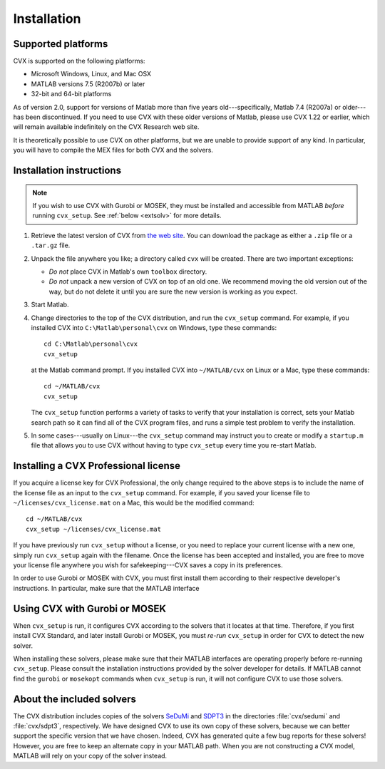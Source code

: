 .. index::
	single: Installation
	single: CVX; installing

.. _install:

============
Installation
============
	
Supported platforms
-------------------

.. index::
	single: Platforms
	single: Matlab; versions
	single: Windows
	single: Linux
	single: Mac

CVX is supported on the following platforms:

* Microsoft Windows, Linux, and Mac OSX
* MATLAB versions 7.5 (R2007b) or later
* 32-bit and 64-bit platforms

As of version 2.0, support for versions of Matlab more than five years old---specifically,
Matlab 7.4 (R2007a) or older---has been discontinued. If you need to use CVX with these 
older versions of Matlab, please use CVX 1.22 or earlier, which will remain available
indefinitely on the CVX Research web site.

It is theoretically possible to use CVX on other platforms, but we are
unable to provide support of any kind. In particular, you will have to compile 
the MEX files for both CVX and the solvers.

Installation instructions
-------------------------

.. index:: cvx_setup

.. note ::

	If you wish to use CVX with Gurobi or MOSEK, they must be installed and accessible
	from MATLAB *before* running ``cvx_setup``. See :ref:`below <extsolv>` for more details.

1. Retrieve the latest version of CVX from `the web site <http://cvxr.com/cvx/download>`_.
   You can download the package as either a ``.zip`` file or a ``.tar.gz`` file.
   
2. Unpack the file anywhere you like; a directory called ``cvx`` will be
   created. There are two important exceptions: 
   
   - *Do not* place CVX in Matlab's own ``toolbox`` directory.
   - *Do not* unpack a new version of CVX on top of an old one. We recommend moving the
     old version out of the way, but do not delete it until you are sure the new 
     version is working as you expect.

3. Start Matlab.

4. Change directories to the top of the CVX distribution, and run  the ``cvx_setup``
   command. For example, if you installed CVX into ``C:\Matlab\personal\cvx`` on
   Windows, type these commands:

   ::

       cd C:\Matlab\personal\cvx
       cvx_setup

   at the Matlab command prompt. If you installed CVX into
   ``~/MATLAB/cvx`` on Linux or a Mac, type these commands:
   
   ::

       cd ~/MATLAB/cvx
       cvx_setup
       
   The ``cvx_setup`` function performs a variety of tasks to verify that your 
   installation is correct, sets your Matlab search path so it can find all of the CVX 
   program files, and runs a simple test problem to verify the installation.       
       
5. In some cases---usually on Linux---the ``cvx_setup`` command may instruct you to 
   create or modify a ``startup.m`` file that allows you to use CVX without having
   to type ``cvx_setup`` every time you re-start Matlab.

.. index:: License; installing

Installing a CVX Professional license
--------------------------------------

If you acquire a license key for CVX Professional, the only change required to the above
steps is to include the name of the license file as an input to the ``cvx_setup`` command.
For example, if you saved your license file to ``~/licenses/cvx_license.mat`` on a Mac,
this would be the modified command:

::

       cd ~/MATLAB/cvx
       cvx_setup ~/licenses/cvx_license.mat
       
If you have previously run ``cvx_setup`` without a license, or you need to replace your
current license with a new one, simply run ``cvx_setup`` again with the filename.
Once the license has been accepted and installed, you are free to move your license 
file anywhere you wish for safekeeping---CVX saves a copy in its preferences.

In order to use Gurobi or MOSEK with CVX, you must first install them according to
their respective developer's instructions. In particular, make sure that the MATLAB
interface 

.. index::
	single: SeDuMi
	single: Solvers; SeDuMi
	single: SDPT3
	single: Solvers; SDPT3
	single: Solvers; included
	single: Solvers
	
.. _extsolv:

Using CVX with Gurobi or MOSEK
-------------------------------

When ``cvx_setup`` is run, it configures CVX according to the solvers that it locates
at that time. Therefore, if you first install CVX Standard, and later install Gurobi
or MOSEK, you must *re-run* ``cvx_setup`` in order for CVX to detect the new solver.

When installing these solvers, please make sure that their MATLAB interfaces are 
operating properly before re-running ``cvx_setup``. Please consult the installation
instructions provided by the solver developer for details. If MATLAB cannot find the
``gurobi`` or ``mosekopt`` commands when ``cvx_setup`` is run, it will not configure
CVX to use those solvers.

About the included solvers
---------------------------

The CVX distribution includes copies of the solvers 
`SeDuMi <http://sedumi.ie.lehigh.edu/>`_
and 
`SDPT3 <http://www.math.nus.edu.sg/~mattohkc/sdpt3.html>`_
in the directories :file:`cvx/sedumi` and :file:`cvx/sdpt3`, respectively. We have
designed CVX to use its own copy of these solvers, because we can better support the 
specific version that we have chosen. Indeed, CVX has generated quite a few bug reports
for these solvers! However, you are free to keep an alternate copy in your
MATLAB path. When you are not constructing a CVX model, MATLAB will rely on your
copy of the solver instead.
